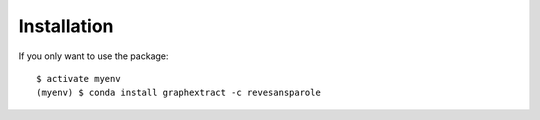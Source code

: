 ============
Installation
============

If you only want to use the package::

    $ activate myenv
    (myenv) $ conda install graphextract -c revesansparole
